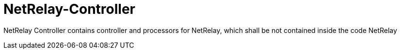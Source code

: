 = NetRelay-Controller

NetRelay Controller contains controller and processors for NetRelay, which shall be not contained inside the code NetRelay
